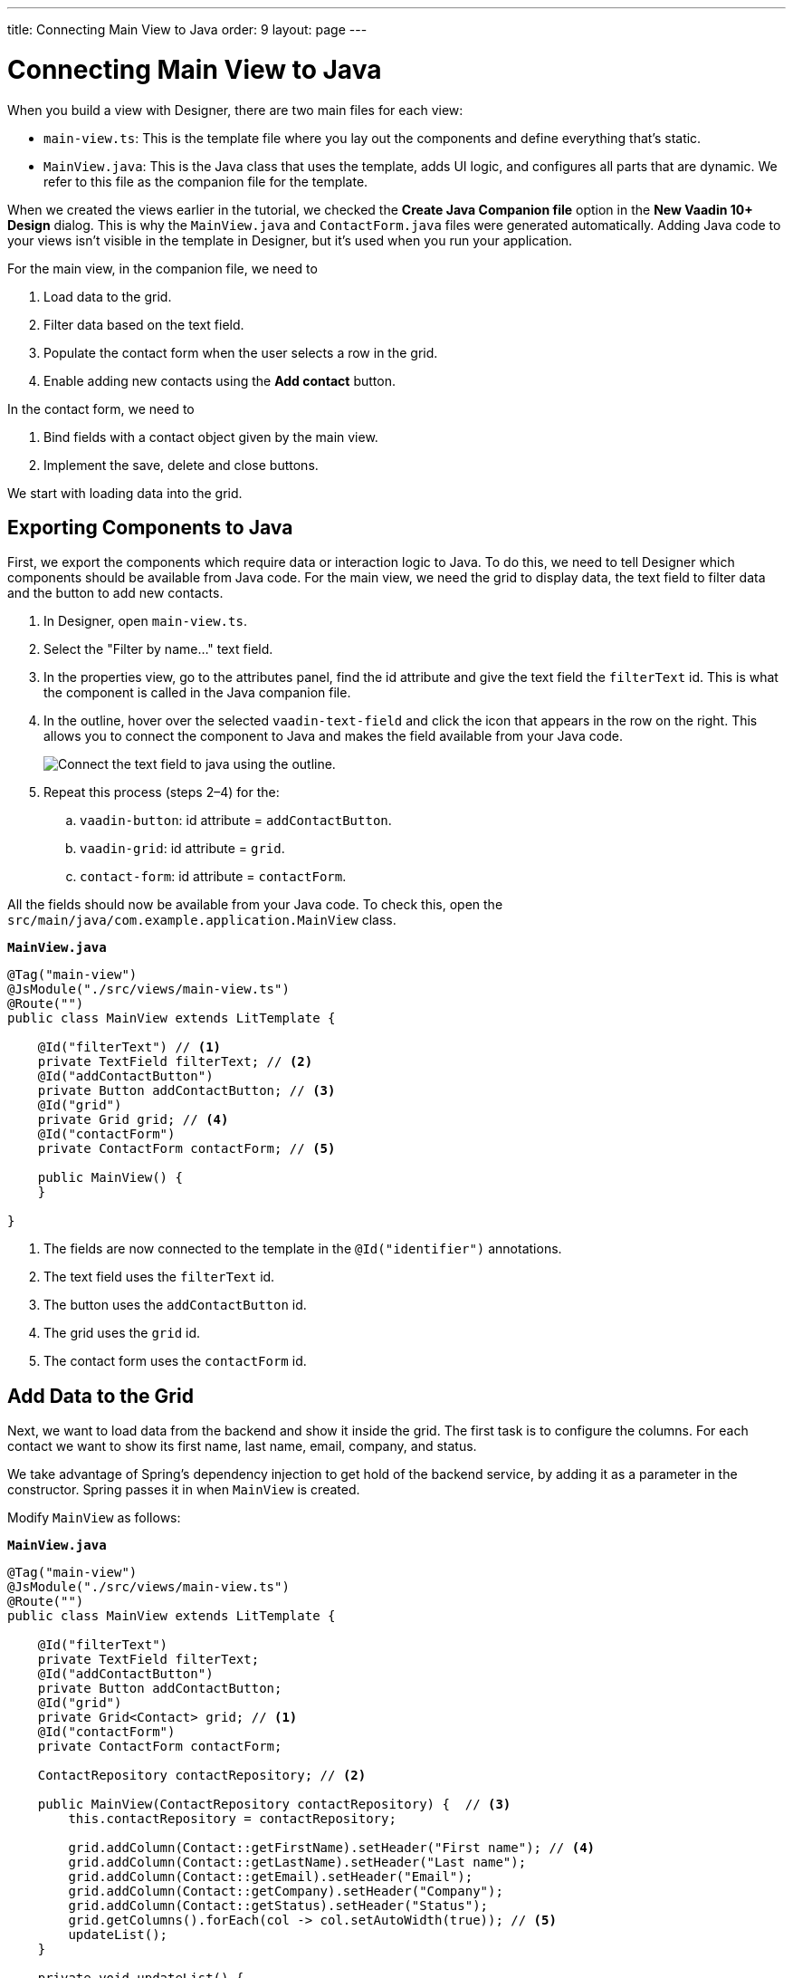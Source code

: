 ---
title: Connecting Main View to Java
order: 9
layout: page
---

[[designer.connecting.main.view]]
[#java-connect]
= Connecting Main View to Java

When you build a view with Designer, there are two main files for each view:

* `main-view.ts`: This is the template file where you lay out the components and define everything that's static.
* `MainView.java`: This is the Java class that uses the template, adds UI logic, and configures all parts that are dynamic.
We refer to this file as the companion file for the template.

When we created the views earlier in the tutorial, we checked the *Create Java Companion file* option in the *New Vaadin 10+ Design* dialog.
This is why the `MainView.java` and `ContactForm.java` files were generated automatically.
Adding Java code to your views isn't visible in the template in Designer, but it's used when you run your application.

For the main view, in the companion file, we need to

. Load data to the grid.
. Filter data based on the text field.
. Populate the contact form when the user selects a row in the grid.
. Enable adding new contacts using the *Add contact* button.

In the contact form, we need to

. Bind fields with a contact object given by the main view.
. Implement the save, delete and close buttons.

We start with loading data into the grid.

[#java-export-components]
== Exporting Components to Java

First, we export the components which require data or interaction logic to Java.
To do this, we need to tell Designer which components should be available from Java code.
For the main view, we need the grid to display data, the text field to filter data and the button to add new contacts.

. In Designer, open `main-view.ts`.
. Select the "Filter by name..." text field.
. In the properties view, go to the attributes panel, find the id attribute and give the text field the `filterText` id.
This is what the component is called in the Java companion file.
. In the outline, hover over the selected `vaadin-text-field` and click the icon that appears in the row on the right.
This allows you to connect the component to Java and makes the field available from your Java code.
+
image::images/connect-text-field-to-java.png[Connect the text field to java using the outline.]
. Repeat this process (steps 2–4) for the:
.. `vaadin-button`: id attribute = `addContactButton`.
.. `vaadin-grid`: id attribute = `grid`.
.. `contact-form`: id attribute = `contactForm`.

All the fields should now be available from your Java code.
To check this, open the `src/main/java/com.example.application.MainView` class.

.`*MainView.java*`
[source,java]
----
@Tag("main-view")
@JsModule("./src/views/main-view.ts")
@Route("")
public class MainView extends LitTemplate {

    @Id("filterText") // <1>
    private TextField filterText; // <2>
    @Id("addContactButton")
    private Button addContactButton; // <3>
    @Id("grid")
    private Grid grid; // <4>
    @Id("contactForm")
    private ContactForm contactForm; // <5>

    public MainView() {
    }

}
----
<1> The fields are now connected to the template in the `@Id("identifier")` annotations.
<2> The text field uses the `filterText` id.
<3> The button uses the `addContactButton` id.
<4> The grid uses the `grid` id.
<5> The contact form uses the `contactForm` id.

[#java-data-to-grid]
== Add Data to the Grid

Next, we want to load data from the backend and show it inside the grid.
The first task is to configure the columns.
For each contact we want to show its first name, last name, email, company, and status.

We take advantage of Spring's dependency injection to get hold of the backend service, by adding it as a parameter in the constructor.
Spring passes it in when `MainView` is created.

Modify `MainView` as follows:

.`*MainView.java*`
[source,java]
----
@Tag("main-view")
@JsModule("./src/views/main-view.ts")
@Route("")
public class MainView extends LitTemplate {

    @Id("filterText")
    private TextField filterText;
    @Id("addContactButton")
    private Button addContactButton;
    @Id("grid")
    private Grid<Contact> grid; // <1>
    @Id("contactForm")
    private ContactForm contactForm;

    ContactRepository contactRepository; // <2>

    public MainView(ContactRepository contactRepository) {  // <3>
        this.contactRepository = contactRepository;

        grid.addColumn(Contact::getFirstName).setHeader("First name"); // <4>
        grid.addColumn(Contact::getLastName).setHeader("Last name");
        grid.addColumn(Contact::getEmail).setHeader("Email");
        grid.addColumn(Contact::getCompany).setHeader("Company");
        grid.addColumn(Contact::getStatus).setHeader("Status");
        grid.getColumns().forEach(col -> col.setAutoWidth(true)); // <5>
        updateList();
    }

    private void updateList() {
        grid.setItems(contactRepository.findAll());  // <6>
    }

}
----
<1> Adds the bean type as a type parameter to the grid.
<2> Creates a field for storing the service for future access.
<3> Spring passes in the service when the view is created using autowiring.
<4> Adds and configures columns in the grid.
<5> Configures column sizing: all columns are sized based on their content.
<6> Fetches items from the service and passes them to the grid.

Next, run the application, or restart if it's already running.

Refresh the `http://localhost:8080/` browser tab.
The grid now shows the contacts from the service.

image::images/app-grid-populated.png[Grid configured and populated with items from the service.]

[#java-enable-filtering]
== Enabling Filtering

We would like to filter the grid based on the first name and last name when the user types a value in the filter text field.
For this, we add a value-change listener to the filtering text field so that we pass the value to the contact service.

.`*MainView.java*`
[source,java]
----
@Tag("main-view")
@JsModule("./src/views/main-view.ts")
@Route("")
public class MainView extends LitTemplate {

    // Fields omitted
    ...

    public MainView(ContactRepository contactRepository) {
        this.contactRepository = contactRepository;

        grid.addColumn(Contact::getFirstName).setHeader("First name");
        grid.addColumn(Contact::getLastName).setHeader("Last name");
        grid.addColumn(Contact::getEmail).setHeader("Email");
        grid.addColumn(Contact::getCompany).setHeader("Company");
        grid.addColumn(Contact::getStatus).setHeader("Status");
        grid.getColumns().forEach(col -> col.setAutoWidth(true));
        updateList();

        filterText.setValueChangeMode(ValueChangeMode.LAZY); // <1>
        filterText.addValueChangeListener(e -> updateList()); // <2>
    }

    private void updateList() {
        String filterValue = filterText.getValue();
        if (filterValue == null || filterValue.isBlank()) {
            grid.setItems(contactRepository.findAll());
        } else {
            grid.setItems(contactRepository.findByFirstNameOrLastNameContainsIgnoreCase(filterValue, filterValue)); // <3>
        }
    }
}
----

<1> Puts text field value changes in lazy mode, so that the database isn't queried on each keystroke.
<2> Adds a value-change listener to the text field which tells the grid to update items.
<3> If the filtering value is present, call [methodname]`findByFirstNameOrLastNameContainsIgnoreCase()` to fetch the records with first or last name containing the passed string.

Run the application.
The grid is now searchable based on the name entered in the text field.

image::images/app-grid-filtered.png[Grid filtered based on text field contents.]

Proceed to the next chapter to connect your Contact Form to Java: <<connecting-your-contact-form-to-java#,Connect your Contact Form>>.


[discussion-id]`71BC5FBE-F6AE-428E-A683-F2EE46551A49`
